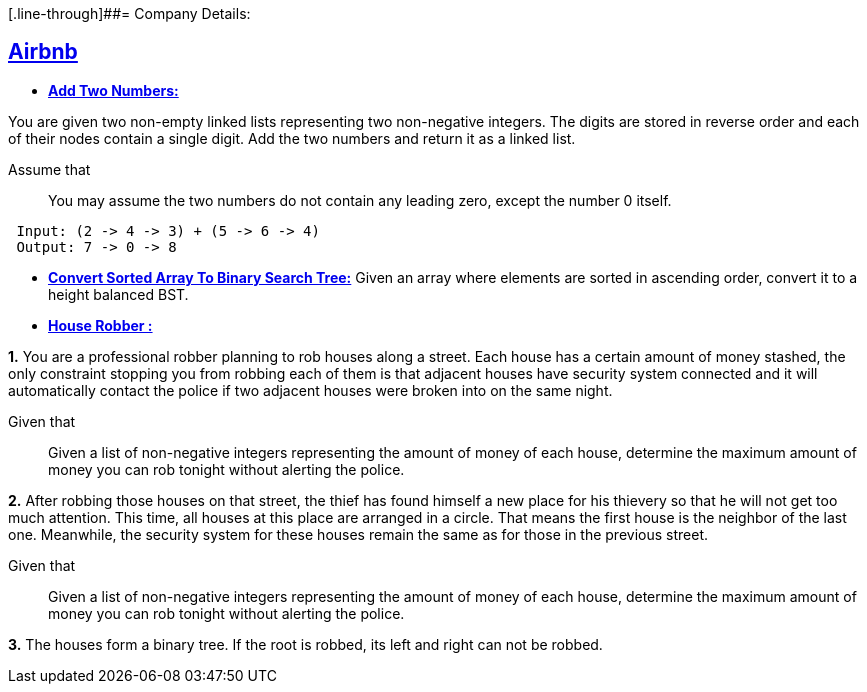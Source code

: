 [.line-through]##= Company Details: 



== https://github.com/sunilsoni/interviews/tree/master/src/main/java/com/interview/company/airbnb/[Airbnb]
 
* https://github.com/sunilsoni/interviews/blob/master/src/main/java/com/interview/company/airbnb/AddTwoNumbers.java[*Add Two Numbers:*] 

You are given two non-empty linked lists representing two non-negative integers. The digits are stored in reverse order and each of their nodes contain a single digit. Add the two numbers and return it as a linked list.

Assume that:: You may assume the two numbers do not contain any leading zero, except the number 0 itself.

[source,java]
-----------------
 Input: (2 -> 4 -> 3) + (5 -> 6 -> 4)
 Output: 7 -> 0 -> 8
-----------------   

 
* https://github.com/sunilsoni/interviews/blob/master/src/main/java/com/interview/company/airbnb/ConvertSortedArrayToBinarySearchTree.java[*Convert Sorted Array To Binary Search Tree:*] 
Given an array where elements are sorted in ascending order, convert it to a height balanced BST.


* https://github.com/sunilsoni/interviews/blob/master/src/main/java/com/interview/company/airbnb/HouseRobber.java[*House Robber :*]

*1.* You are a professional robber planning to rob houses along a street. Each house has a certain amount of money stashed, the only constraint stopping you from robbing each of them is that adjacent houses have security system connected and it will automatically contact the police if two adjacent houses were broken into on the same night.

Given that:: Given a list of non-negative integers representing the amount of money of each house, determine the maximum amount of money you can rob tonight without alerting the police.
 
*2.* After robbing those houses on that street, the thief has found himself a new place for his thievery so that he will not get too much attention. This time, all houses at this place are arranged in a circle. That means the first house is the neighbor of the last one. Meanwhile, the security system for these houses remain the same as for those in the previous street.

Given that:: Given a list of non-negative integers representing the amount of money of each house, determine the maximum amount of money you can rob tonight without alerting the police.

*3.* The houses form a binary tree. If the root is robbed, its left and right can not be robbed.

